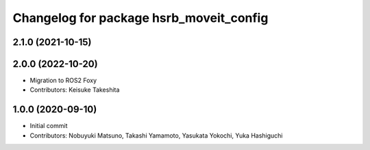 ^^^^^^^^^^^^^^^^^^^^^^^^^^^^^^^^^^^^^^^^
Changelog for package hsrb_moveit_config
^^^^^^^^^^^^^^^^^^^^^^^^^^^^^^^^^^^^^^^^

2.1.0 (2021-10-15)
-------------------

  
2.0.0 (2022-10-20)
-------------------
* Migration to ROS2 Foxy
* Contributors: Keisuke Takeshita

1.0.0 (2020-09-10)
-------------------
* Initial commit
* Contributors: Nobuyuki Matsuno, Takashi Yamamoto, Yasukata Yokochi, Yuka Hashiguchi
